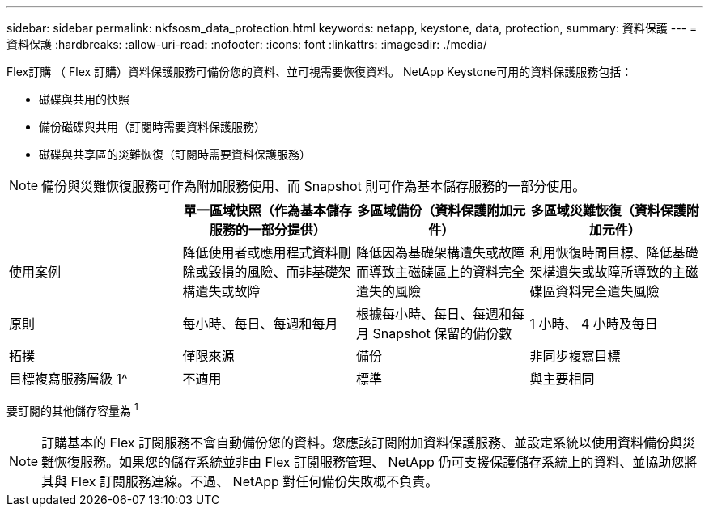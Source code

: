 ---
sidebar: sidebar 
permalink: nkfsosm_data_protection.html 
keywords: netapp, keystone, data, protection, 
summary: 資料保護 
---
= 資料保護
:hardbreaks:
:allow-uri-read: 
:nofooter: 
:icons: font
:linkattrs: 
:imagesdir: ./media/


[role="lead"]
Flex訂購 （ Flex 訂購）資料保護服務可備份您的資料、並可視需要恢復資料。 NetApp Keystone可用的資料保護服務包括：

* 磁碟與共用的快照
* 備份磁碟與共用（訂閱時需要資料保護服務）
* 磁碟與共享區的災難恢復（訂閱時需要資料保護服務）



NOTE: 備份與災難恢復服務可作為附加服務使用、而 Snapshot 則可作為基本儲存服務的一部分使用。

|===
|  | 單一區域快照（作為基本儲存服務的一部分提供） | 多區域備份（資料保護附加元件） | 多區域災難恢復（資料保護附加元件） 


| 使用案例 | 降低使用者或應用程式資料刪除或毀損的風險、而非基礎架構遺失或故障 | 降低因為基礎架構遺失或故障而導致主磁碟區上的資料完全遺失的風險 | 利用恢復時間目標、降低基礎架構遺失或故障所導致的主磁碟區資料完全遺失風險 


| 原則 | 每小時、每日、每週和每月 | 根據每小時、每日、每週和每月 Snapshot 保留的備份數 | 1 小時、 4 小時及每日 


| 拓撲 | 僅限來源 | 備份 | 非同步複寫目標 


| 目標複寫服務層級 1^ | 不適用 | 標準 | 與主要相同 
|===
要訂閱的其他儲存容量為 ^1^


NOTE: 訂購基本的 Flex 訂閱服務不會自動備份您的資料。您應該訂閱附加資料保護服務、並設定系統以使用資料備份與災難恢復服務。如果您的儲存系統並非由 Flex 訂閱服務管理、 NetApp 仍可支援保護儲存系統上的資料、並協助您將其與 Flex 訂閱服務連線。不過、 NetApp 對任何備份失敗概不負責。
